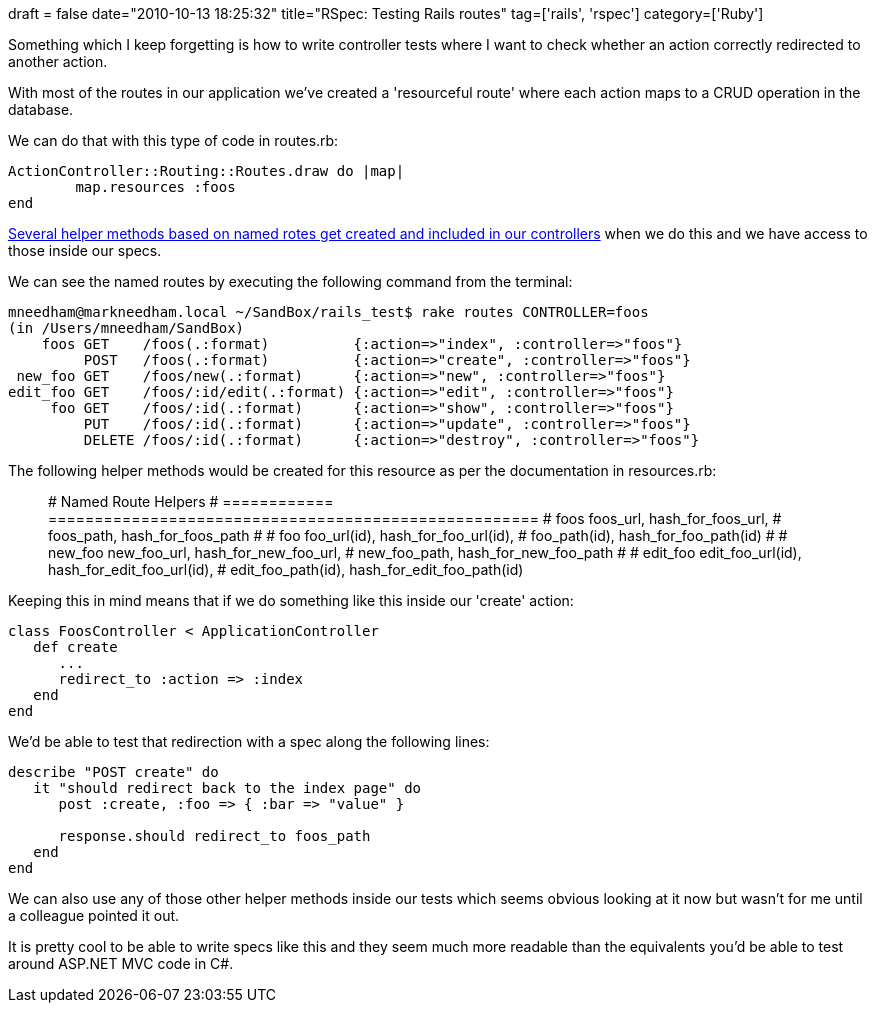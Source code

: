+++
draft = false
date="2010-10-13 18:25:32"
title="RSpec: Testing Rails routes"
tag=['rails', 'rspec']
category=['Ruby']
+++

Something which I keep forgetting is how to write controller tests where I want to check whether an action correctly redirected to another action.

With most of the routes in our application we've created a 'resourceful route' where each action maps to a CRUD operation in the database.

We can do that with this type of code in routes.rb:

[source,ruby]
----

ActionController::Routing::Routes.draw do |map|
	map.resources :foos
end
----

http://guides.rubyonrails.org/routing.html#paths-and-urls[Several helper methods based on named rotes get created and included in our controllers] when we do this and we have access to those inside our specs.

We can see the named routes by executing the following command from the terminal:

[source,text]
----

mneedham@markneedham.local ~/SandBox/rails_test$ rake routes CONTROLLER=foos
(in /Users/mneedham/SandBox)
    foos GET    /foos(.:format)          {:action=>"index", :controller=>"foos"}
         POST   /foos(.:format)          {:action=>"create", :controller=>"foos"}
 new_foo GET    /foos/new(.:format)      {:action=>"new", :controller=>"foos"}
edit_foo GET    /foos/:id/edit(.:format) {:action=>"edit", :controller=>"foos"}
     foo GET    /foos/:id(.:format)      {:action=>"show", :controller=>"foos"}
         PUT    /foos/:id(.:format)      {:action=>"update", :controller=>"foos"}
         DELETE /foos/:id(.:format)      {:action=>"destroy", :controller=>"foos"}
----

The following helper methods would be created for this resource as per the documentation in resources.rb:

____
# Named Route Helpers # ============ ===================================================== # foos foos_url, hash_for_foos_url, # foos_path, hash_for_foos_path # # foo foo_url(id), hash_for_foo_url(id), # foo_path(id), hash_for_foo_path(id) # # new_foo new_foo_url, hash_for_new_foo_url, # new_foo_path, hash_for_new_foo_path # # edit_foo edit_foo_url(id), hash_for_edit_foo_url(id), # edit_foo_path(id), hash_for_edit_foo_path(id)
____

Keeping this in mind means that if we do something like this inside our 'create' action:

[source,ruby]
----

class FoosController < ApplicationController
   def create
      ...
      redirect_to :action => :index
   end
end
----

We'd be able to test that redirection with a spec along the following lines:

[source,ruby]
----

describe "POST create" do
   it "should redirect back to the index page" do
      post :create, :foo => { :bar => "value" }

      response.should redirect_to foos_path
   end
end
----

We can also use any of those other helper methods inside our tests which seems obvious looking at it now but wasn't for me until a colleague pointed it out.

It is pretty cool to be able to write specs like this and they seem much more readable than the equivalents you'd be able to test around ASP.NET MVC code in C#.
